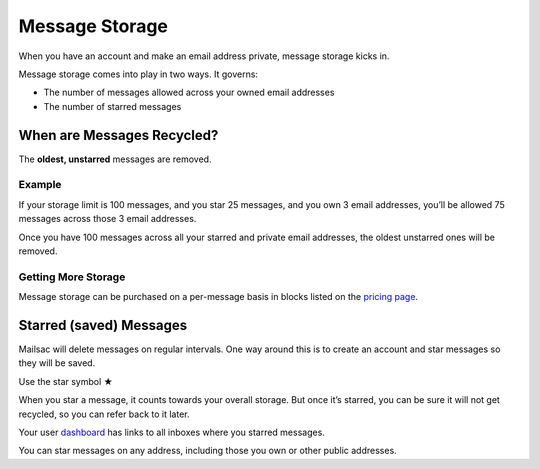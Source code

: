.. _mailstorage:
.. role:: red

Message Storage
===============

When you have an account and make an email address private, message storage kicks in.

Message storage comes into play in two ways. It governs:

* The number of messages allowed across your owned email addresses
* The number of starred messages

When are Messages Recycled?
---------------------------

The **oldest, unstarred** messages are removed.

Example
~~~~~~~

If your storage limit is 100 messages, and you star 25 messages, and you own 3 email addresses,
you’ll be allowed 75 messages across those 3 email addresses.

Once you have 100 messages across all your starred and private email addresses, the oldest unstarred
ones will be removed.

Getting More Storage
~~~~~~~~~~~~~~~~~~~~
Message storage can be purchased on a per-message basis in blocks listed on the `pricing page
<https://mailsac.com/pricing>`_.

Starred (saved) Messages
------------------------
Mailsac will delete messages on regular intervals. One way around this is to create an account and
star messages so they will be saved.

:red:`Use the star symbol ★`

When you star a message, it counts towards your overall storage. But once it’s
starred, you can be sure it will not get recycled, so you can refer back to it
later.

Your user `dashboard <https://mailsac.com/dashboard>`_ has links to all inboxes where you starred messages.

You can star messages on any address, including those you own or other public addresses.
